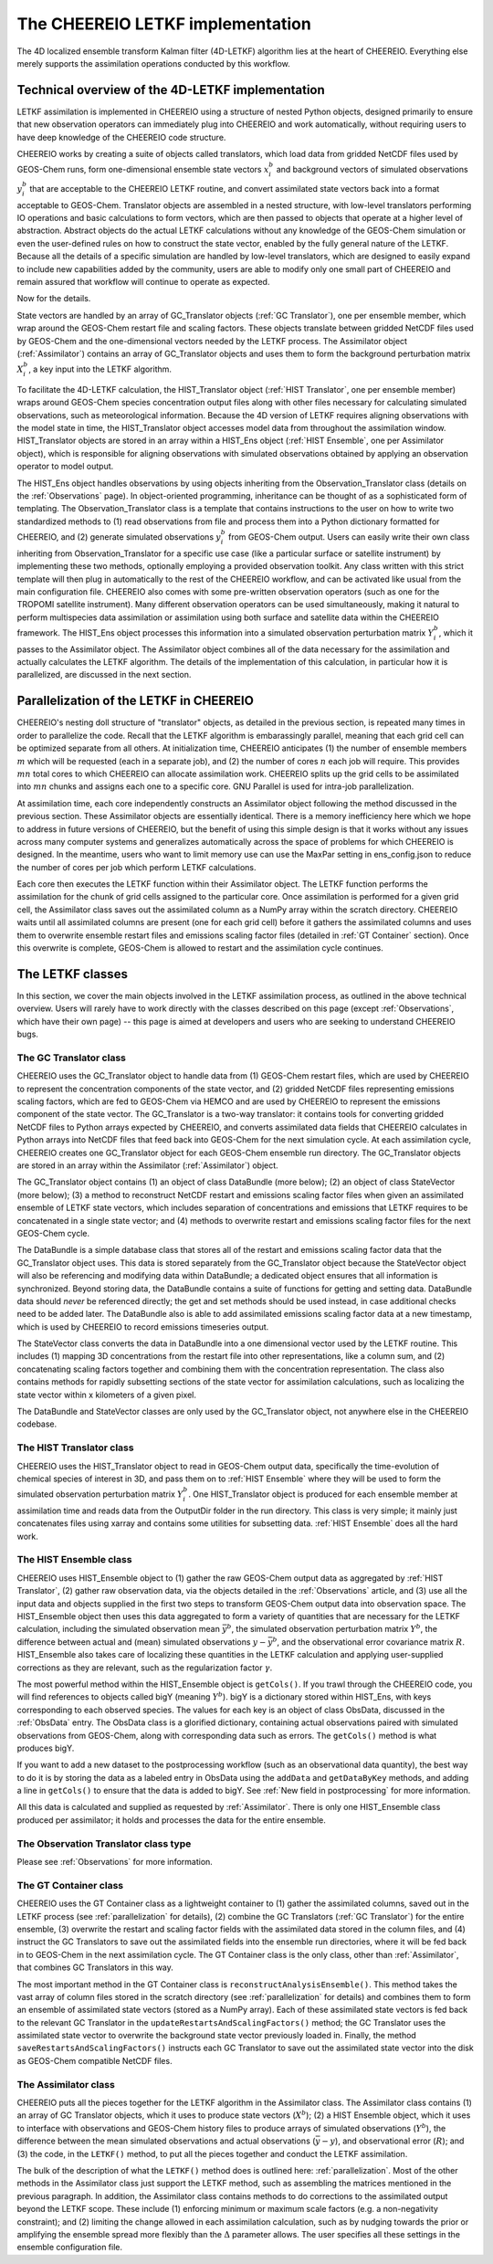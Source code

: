 .. _LETKF modules:

The CHEEREIO LETKF implementation
==========

The 4D localized ensemble transform Kalman filter (4D-LETKF) algorithm lies at the heart of CHEEREIO. Everything else merely supports the assimilation operations conducted by this workflow.

.. _LETKF technical:

Technical overview of the 4D-LETKF implementation
-------------

LETKF assimilation is implemented in CHEEREIO using a structure of nested Python objects, designed primarily to ensure that new observation operators can immediately plug into CHEEREIO and work automatically, without requiring users to have deep knowledge of the CHEEREIO code structure.

CHEEREIO works by creating a suite of objects called translators, which load data from gridded NetCDF files used by GEOS-Chem runs, form one-dimensional ensemble state vectors :math:`x_i^b` and background vectors of simulated observations :math:`y_i^b` that are acceptable to the CHEEREIO LETKF routine, and convert assimilated state vectors back into a format acceptable to GEOS-Chem. Translator objects are assembled in a nested structure, with low-level translators performing IO operations and basic calculations to form vectors, which are then passed to objects that operate at a higher level of abstraction. Abstract objects do the actual LETKF calculations without any knowledge of the GEOS-Chem simulation or even the user-defined rules on how to construct the state vector, enabled by the fully general nature of the LETKF. Because all the details of a specific simulation are handled by low-level translators, which are designed to easily expand to include new capabilities added by the community, users are able to modify only one small part of CHEEREIO and remain assured that workflow will continue to operate as expected.

Now for the details.

State vectors are handled by an array of GC_Translator objects (:ref:`GC Translator`), one per ensemble member, which wrap around the GEOS-Chem restart file and scaling factors. These objects translate between gridded NetCDF files used by GEOS-Chem and the one-dimensional vectors needed by the LETKF process. The Assimilator object (:ref:`Assimilator`) contains an array of GC_Translator objects and uses them to form the background perturbation matrix :math:`X_i^b`, a key input into the LETKF algorithm.

To facilitate the 4D-LETKF calculation, the HIST_Translator object (:ref:`HIST Translator`, one per ensemble member) wraps around GEOS-Chem species concentration output files along with other files necessary for calculating simulated observations, such as meteorological information. Because the 4D version of LETKF requires aligning observations with the model state in time, the HIST_Translator object accesses model data from throughout the assimilation window. HIST_Translator objects are stored in an array within a HIST_Ens object (:ref:`HIST Ensemble`, one per Assimilator object), which is responsible for aligning observations with simulated observations obtained by applying an observation operator to model output. 

The HIST_Ens object handles observations by using objects inheriting from the Observation_Translator class (details on the :ref:`Observations` page). In object-oriented programming, inheritance can be thought of as a sophisticated form of templating. The Observation_Translator class is a template that contains instructions to the user on how to write two standardized methods to (1) read observations from file and process them into a Python dictionary formatted for CHEEREIO, and (2) generate simulated observations :math:`y_i^b` from GEOS-Chem output. Users can easily write their own class inheriting from Observation_Translator for a specific use case (like a particular surface or satellite instrument) by implementing these two methods, optionally employing a provided observation toolkit. Any class written with this strict template will then plug in automatically to the rest of the CHEEREIO workflow, and can be activated like usual from the main configuration file. CHEEREIO also comes with some pre-written observation operators (such as one for the TROPOMI satellite instrument). Many different observation operators can be used simultaneously, making it natural to perform multispecies data assimilation or assimilation using both surface and satellite data within the CHEEREIO framework. The HIST_Ens object processes this information into a simulated observation perturbation matrix :math:`Y_i^b`, which it passes to the Assimilator object. The Assimilator object combines all of the data necessary for the assimilation and actually calculates the LETKF algorithm. The details of the implementation of this calculation, in particular how it is parallelized, are discussed in the next section.  

.. _parallelization:

Parallelization of the LETKF in CHEEREIO
-------------

CHEEREIO's nesting doll structure of "translator" objects, as detailed in the previous section, is repeated many times in order to parallelize the code. Recall that the LETKF algorithm is embarassingly parallel, meaning that each grid cell can be optimized separate from all others. At initialization time, CHEEREIO anticipates (1) the number of ensemble members :math:`m` which will be requested (each in a separate job), and (2) the number of cores :math:`n` each job will require. This provides :math:`mn` total cores to which CHEEREIO can allocate assimilation work. CHEEREIO splits up the grid cells to be assimilated into :math:`mn` chunks and assigns each one to a specific core. GNU Parallel is used for intra-job parallelization.

At assimilation time, each core independently constructs an Assimilator object following the method discussed in the previous section. These Assimilator objects are essentially identical. There is a memory inefficiency here which we hope to address in future versions of CHEEREIO, but the benefit of using this simple design is that it works without any issues across many computer systems and generalizes automatically across the space of problems for which CHEEREIO is designed. In the meantime, users who want to limit memory use can use the MaxPar setting in ens_config.json to reduce the number of cores per job which perform LETKF calculations. 

Each core then executes the LETKF function within their Assimilator object. The LETKF function performs the assimilation for the chunk of grid cells assigned to the particular core. Once assimilation is performed for a given grid cell, the Assimilator class saves out the assimilated column as a NumPy array within the scratch directory. CHEEREIO waits until all assimilated columns are present (one for each grid cell) before it gathers the assimilated columns and uses them to overwrite ensemble restart files and emissions scaling factor files (detailed in :ref:`GT Container` section). Once this overwrite is complete, GEOS-Chem is allowed to restart and the assimilation cycle continues.


The LETKF classes
-------------

In this section, we cover the main objects involved in the LETKF assimilation process, as outlined in the above technical overview. Users will rarely have to work directly with the classes described on this page (except :ref:`Observations`, which have their own page) -- this page is aimed at developers and users who are seeking to understand CHEEREIO bugs.

.. _GC Translator:

The GC Translator class
~~~~~~~~~~~~~

CHEEREIO uses the GC_Translator object to handle data from (1) GEOS-Chem restart files, which are used by CHEEREIO to represent the concentration components of the state vector, and (2) gridded NetCDF files representing emissions scaling factors, which are fed to GEOS-Chem via HEMCO and are used by CHEEREIO to represent the emissions component of the state vector. The GC_Translator is a two-way translator: it contains tools for converting gridded NetCDF files to Python arrays expected by CHEEREIO, and converts assimilated data fields that CHEEREIO calculates in Python arrays into NetCDF files that feed back into GEOS-Chem for the next simulation cycle. At each assimilation cycle, CHEEREIO creates one GC_Translator object for each GEOS-Chem ensemble run directory. The GC_Translator objects are stored in an array within the Assimilator (:ref:`Assimilator`) object.

The GC_Translator object contains (1) an object of class DataBundle (more below); (2) an object of class StateVector (more below); (3) a method to reconstruct NetCDF restart and emissions scaling factor files when given an assimilated ensemble of LETKF state vectors, which includes separation of concentrations and emissions that LETKF requires to be concatenated in a single state vector; and (4) methods to overwrite restart and emissions scaling factor files for the next GEOS-Chem cycle.

The DataBundle is a simple database class that stores all of the restart and emissions scaling factor data that the GC_Translator object uses. This data is stored separately from the GC_Translator object because the StateVector object will also be referencing and modifying data within DataBundle; a dedicated object ensures that all information is synchronized. Beyond storing data, the DataBundle contains a suite of functions for getting and setting data. DataBundle data should *never* be referenced directly; the get and set methods should be used instead, in case additional checks need to be added later. The DataBundle also is able to add assimilated emissions scaling factor data at a new timestamp, which is used by CHEEREIO to record emissions timeseries output.

The StateVector class converts the data in DataBundle into a one dimensional vector used by the LETKF routine. This includes (1) mapping 3D concentrations from the restart file into other representations, like a column sum, and (2) concatenating scaling factors together and combining them with the concentration representation. The class also contains methods for rapidly subsetting sections of the state vector for assimilation calculations, such as localizing the state vector within x kilometers of a given pixel. 

The DataBundle and StateVector classes are only used by the GC_Translator object, not anywhere else in the CHEEREIO codebase.


.. _HIST Translator:

The HIST Translator class
~~~~~~~~~~~~~

CHEEREIO uses the HIST_Translator object to read in GEOS-Chem output data, specifically the time-evolution of chemical species of interest in 3D, and pass them on to :ref:`HIST Ensemble` where they will be used to form the simulated observation perturbation matrix :math:`Y_i^b`. One HIST_Translator object is produced for each ensemble member at assimilation time and reads data from the OutputDir folder in the run directory. This class is very simple; it mainly just concatenates files using xarray and contains some utilities for subsetting data. :ref:`HIST Ensemble` does all the hard work.

.. _HIST Ensemble:

The HIST Ensemble class
~~~~~~~~~~~~~

CHEEREIO uses HIST_Ensemble object to (1) gather the raw GEOS-Chem output data as aggregated by :ref:`HIST Translator`, (2) gather raw observation data, via the objects detailed in the :ref:`Observations` article, and (3) use all the input data and objects supplied in the first two steps to transform GEOS-Chem output data into observation space. The HIST_Ensemble object then uses this data aggregated to form a variety of quantities that are necessary for the LETKF calculation, including the simulated observation mean :math:`\bar{y}^b`, the simulated observation perturbation matrix :math:`Y^b`, the difference between actual and (mean) simulated observations :math:`y-\bar{y}^b`, and the observational error covariance matrix :math:`R`. HIST_Ensemble also takes care of localizing these quantities in the LETKF calculation and applying user-supplied corrections as they are relevant, such as the regularization factor :math:`\gamma`. 

The most powerful method within the HIST_Ensemble object is ``getCols()``. If you trawl through the CHEEREIO code, you will find references to objects called bigY (meaning :math:`Y^b`). bigY is a dictionary stored within HIST_Ens, with keys corresponding to each observed species. The values for each key is an object of class ObsData, discussed in the :ref:`ObsData` entry. The ObsData class is a glorified dictionary, containing actual observations paired with simulated observations from GEOS-Chem, along with corresponding data such as errors. The ``getCols()`` method is what produces bigY. 

If you want to add a new dataset to the postprocessing workflow (such as an observational data quantity), the best way to do it is by storing the data as a labeled entry in ObsData using the ``addData`` and ``getDataByKey`` methods, and adding a line in ``getCols()`` to ensure that the data is added to bigY. See :ref:`New field in postprocessing` for more information.

All this data is calculated and supplied as requested by :ref:`Assimilator`. There is only one HIST_Ensemble class produced per assimilator; it holds and processes the data for the entire ensemble.

The Observation Translator class type
~~~~~~~~~~~~~

Please see :ref:`Observations` for more information. 

.. _GT Container:

The GT Container class
~~~~~~~~~~~~~

CHEEREIO uses the GT Container class as a lightweight container to (1) gather the assimilated columns, saved out in the LETKF process (see :ref:`parallelization` for details), (2) combine the GC Translators (:ref:`GC Translator`) for the entire ensemble, (3) overwrite the restart and scaling factor fields with the assimilated data stored in the column files, and (4) instruct the GC Translators to save out the assimilated fields into the ensemble run directories, where it will be fed back in to GEOS-Chem in the next assimilation cycle. The GT Container class is the only class, other than :ref:`Assimilator`, that combines GC Translators in this way.

The most important method in the GT Container class is ``reconstructAnalysisEnsemble()``. This method takes the vast array of column files stored in the scratch directory (see :ref:`parallelization` for details) and combines them to form an ensemble of assimilated state vectors (stored as a NumPy array). Each of these assimilated state vectors is fed back to the relevant GC Translator in the ``updateRestartsAndScalingFactors()`` method; the GC Translator uses the assimilated state vector to overwrite the background state vector previously loaded in. Finally, the method ``saveRestartsAndScalingFactors()`` instructs each GC Translator to save out the assimilated state vector into the disk as GEOS-Chem compatible NetCDF files.

.. _Assimilator:

The Assimilator class
~~~~~~~~~~~~~

CHEEREIO puts all the pieces together for the LETKF algorithm in the Assimilator class. The Assimilator class contains (1) an array of GC Translator objects, which it uses to produce state vectors (:math:`X^b`); (2) a HIST Ensemble object, which it uses to interface with observations and GEOS-Chem history files to produce arrays of simulated observations (:math:`Y^b`), the difference between the mean simulated observations and actual observations (:math:`\bar{y}-y`), and observational error (:math:`R`); and (3) the code, in the ``LETKF()`` method, to put all the pieces together and conduct the LETKF assimilation.

The bulk of the description of what the ``LETKF()`` method does is outlined here: :ref:`parallelization`. Most of the other methods in the Assimilator class just support the LETKF method, such as assembling the matrices mentioned in the previous paragraph. In addition, the Assimilator class contains methods to do corrections to the assimilated output beyond the LETKF scope. These include (1) enforcing minimum or maximum scale factors (e.g. a non-negativity constraint); and (2) limiting the change allowed in each assimilation calculation, such as by nudging towards the prior or amplifying the ensemble spread more flexibly than the :math:`\Delta` parameter allows. The user specifies all these settings in the ensemble configuration file.

